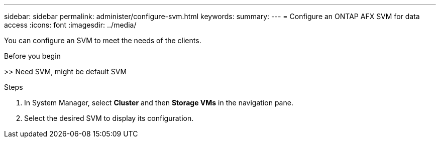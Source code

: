 ---
sidebar: sidebar
permalink: administer/configure-svm.html
keywords: 
summary: 
---
= Configure an ONTAP AFX SVM for data access
:icons: font
:imagesdir: ../media/

[.lead]
You can configure an SVM to meet the needs of the clients.

.Before you begin

>> Need SVM, might be default SVM

.Steps

. In System Manager, select *Cluster* and then *Storage VMs* in the navigation pane.
. Select the desired SVM to display its configuration.
